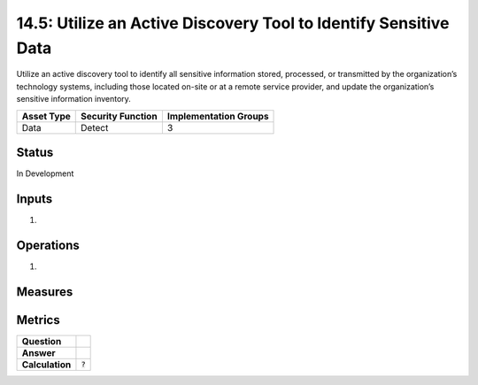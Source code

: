 14.5: Utilize an Active Discovery Tool to Identify Sensitive Data
=========================================================
Utilize an active discovery tool to identify all sensitive information stored, processed, or transmitted by the organization’s technology systems, including those located on-site or at a remote service provider, and update the organization’s sensitive information inventory.

.. list-table::
	:header-rows: 1

	* - Asset Type 
	  - Security Function
	  - Implementation Groups
	* - Data
	  - Detect
	  - 3

Status
------
In Development

Inputs
-----------
#. 

Operations
----------
#. 

Measures
--------


Metrics
-------
.. list-table::

	* - **Question**
	  - 
	* - **Answer**
	  - 
	* - **Calculation**
	  - :code:`?`

.. history
.. authors
.. license